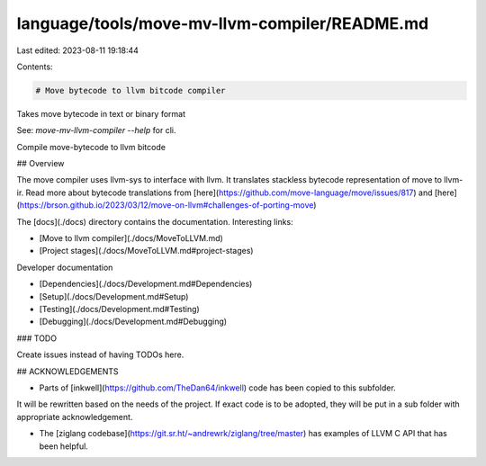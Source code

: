 language/tools/move-mv-llvm-compiler/README.md
==============================================

Last edited: 2023-08-11 19:18:44

Contents:

.. code-block:: md

    # Move bytecode to llvm bitcode compiler

Takes move bytecode in text or binary format

See: `move-mv-llvm-compiler --help` for cli.

Compile move-bytecode to llvm bitcode

## Overview

The move compiler uses llvm-sys to interface with llvm. It translates stackless bytecode representation of move to llvm-ir.
Read more about bytecode translations from [here](https://github.com/move-language/move/issues/817) and [here](https://brson.github.io/2023/03/12/move-on-llvm#challenges-of-porting-move)

The [docs](./docs) directory contains the documentation. Interesting links:

- [Move to llvm compiler](./docs/MoveToLLVM.md)
- [Project stages](./docs/MoveToLLVM.md#project-stages)

Developer documentation

- [Dependencies](./docs/Development.md#Dependencies)
- [Setup](./docs/Development.md#Setup)
- [Testing](./docs/Development.md#Testing)
- [Debugging](./docs/Development.md#Debugging)

### TODO

Create issues instead of having TODOs here.

## ACKNOWLEDGEMENTS

- Parts of [inkwell](https://github.com/TheDan64/inkwell) code has been copied to this subfolder.
It will be rewritten based on the needs of the project. If exact code is to be adopted, they will be
put in a sub folder with appropriate acknowledgement.

- The [ziglang codebase](https://git.sr.ht/~andrewrk/ziglang/tree/master) has examples of LLVM C API that has been helpful.


